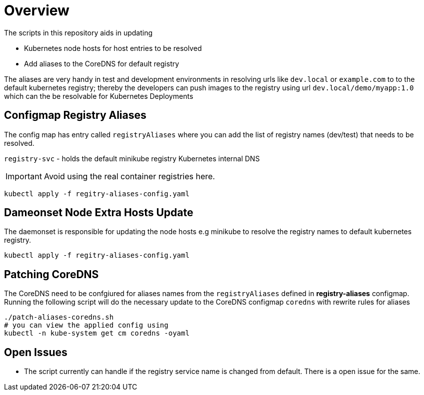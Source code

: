 = Overview 

The scripts in this repository aids in updating

* Kubernetes node hosts for host entries to be resolved
* Add aliases to the CoreDNS for default registry

The aliases are very handy in test and development environments in resolving urls like `dev.local` or `example.com` to to the default kubernetes registry; thereby the developers can push images to the registry using url `dev.local/demo/myapp:1.0` which can the be resolvable for Kubernetes Deployments

== Configmap Registry Aliases

The config map has entry called `registryAliases` where you can add the list of registry names (dev/test) that needs to be resolved.

`registry-svc` - holds the default minikube registry Kubernetes internal DNS

IMPORTANT: Avoid using the real container registries here.

[source,bash,subs="+macros,+attributes"]
----
kubectl apply -f regitry-aliases-config.yaml
----

== Dameonset Node Extra Hosts Update

The daemonset is responsible for updating the node hosts e.g minikube to resolve the  registry names to default kubernetes registry.

[source,bash,subs="+macros,+attributes"]
----
kubectl apply -f regitry-aliases-config.yaml
----

== Patching CoreDNS

The CoreDNS need to be confgiured for aliases names from the `registryAliases` defined in **registry-aliases** configmap. Running the following script will do the necessary update to the CoreDNS configmap `coredns` with rewrite rules for aliases

[source,bash,subs="+macros,+attributes"]
----
./patch-aliases-coredns.sh 
# you can view the applied config using 
kubectl -n kube-system get cm coredns -oyaml
----

== Open Issues

* The script currently can handle if the registry service name is changed from default. There is a open issue for the same.